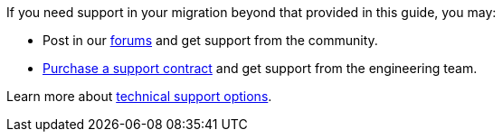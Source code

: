 If you need support in your migration beyond that provided in this guide, you may:

* Post in our link:/community/forums/[forums] and get support from the community.
* link:/pricing/[Purchase a support contract] and get support from the engineering team.

Learn more about link:/technical-support/[technical support options].
